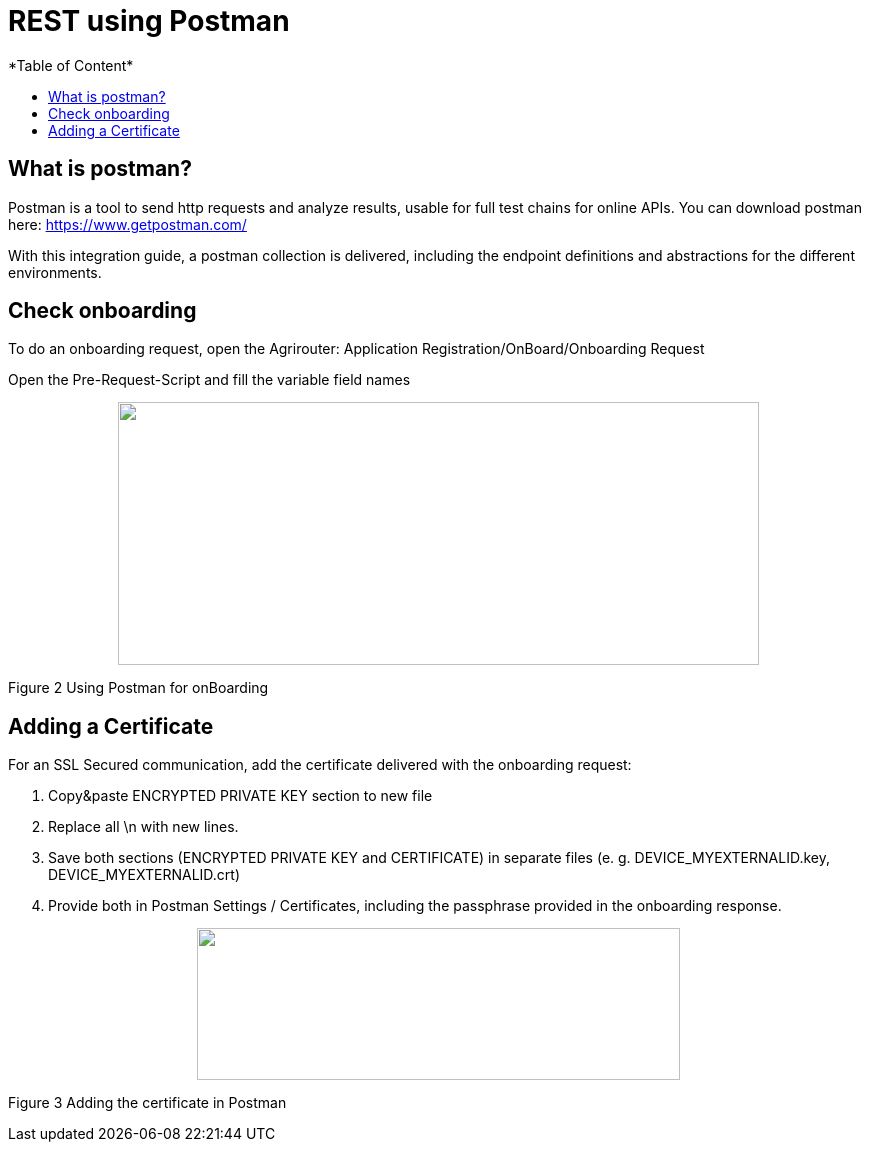 = REST using Postman
*Table of Content*
:toc:
:toc-title:
:toclevels: 4
:imagesdir: ./../../assets/images/


== What is postman?

Postman is a tool to send http requests and analyze results, usable for full test chains for online APIs. You can download postman here: https://www.getpostman.com/

With this integration guide, a postman collection is delivered, including the endpoint definitions and abstractions for the different environments.

== Check onboarding

To do an onboarding request, open the Agrirouter: Application Registration/OnBoard/Onboarding Request

Open the Pre-Request-Script and fill the variable field names

++++
<p align="center">
 <img src="./assets/images/ig2/image2.png" width="641px" height="263px">
</p>
++++


Figure 2 Using Postman for onBoarding

== Adding a Certificate

For an SSL Secured communication, add the certificate delivered with the onboarding request:

1. Copy&paste ENCRYPTED PRIVATE KEY section to new file

2. Replace all \n with new lines.

3. Save both sections (ENCRYPTED PRIVATE KEY and CERTIFICATE) in separate files (e. g. DEVICE_MYEXTERNALID.key, DEVICE_MYEXTERNALID.crt)

4. Provide both in Postman Settings / Certificates, including the passphrase provided in the onboarding response.

++++
<p align="center">
 <img src="./assets/images/ig2/image3.png" width="483px" height="152px">
</p>
++++


Figure 3 Adding the certificate in Postman